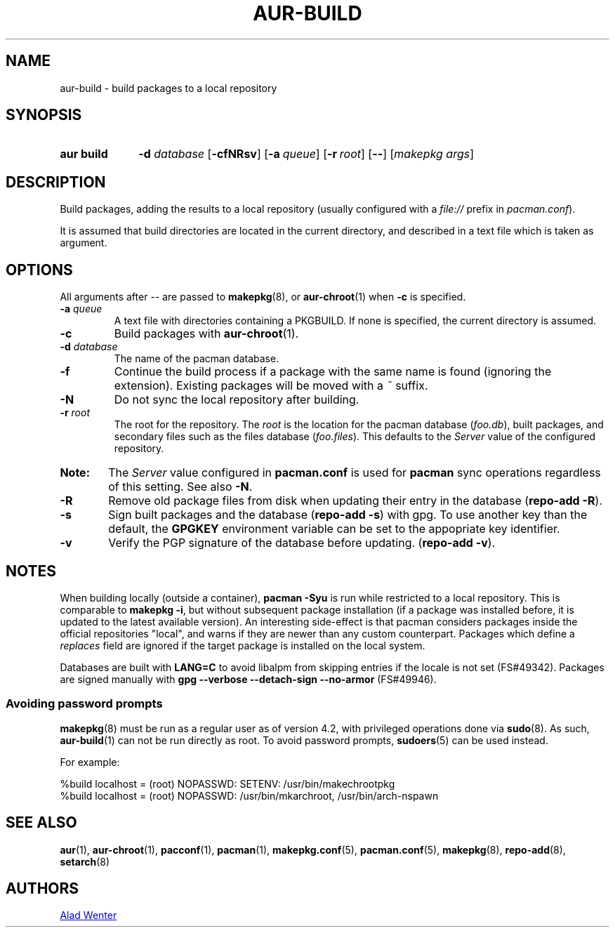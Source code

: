 .TH AUR\-BUILD 1 2017-07-15 AURUTILS
.SH NAME
aur\-build \- build packages to a local repository

.SH SYNOPSIS
.SY "aur build"
.BI "\-d " database
.OP \-cfNRsv
.OP \-a queue
.OP \-r root
.OP \--
.RI [ "makepkg args" ]
.YS

.SH DESCRIPTION
Build packages, adding the results to a local repository (usually
configured with a \fIfile://\fR prefix\fR in \fIpacman.conf\fR).

It is assumed that build directories are located in the current
directory, and described in a text file which is taken as argument.

.SH OPTIONS
All arguments after \-\- are passed to \fBmakepkg\fR(8), or
\fBaur\-chroot\fR(1) when \fB\-c\fR is specified.

.TP
.BI "\-a " queue
A text file with directories containing a PKGBUILD. If none is
specified, the current directory is assumed.

.TP
.B \-c
Build packages with \fBaur\-chroot\fR(1).

.TP
.BI "\-d " database
The name of the pacman database.

.TP
.B \-f
Continue the build process if a package with the same name is found
(ignoring the extension). Existing packages will be moved with a
\fI~\fR suffix.

.TP
.B \-N
Do not sync the local repository after building.

.TP
.BI "\-r " root
The root for the repository. The \fIroot\fR is the location for the
pacman database (\fIfoo.db\fR), built packages, and secondary files
such as the files database (\fIfoo.files\fR). This defaults to the
\fIServer\fR value of the configured repository.

.SY Note:
The \fIServer\fR value configured in \fBpacman.conf\fR is used for
\fBpacman\fR sync operations regardless of this setting. See also
\fB\-N\fR.

.TP
.B \-R
Remove old package files from disk when updating their entry in the
database (\fBrepo\-add \-R\fR).

.TP
.B \-s
Sign built packages and the database (\fBrepo\-add \-s\fR) with gpg.
To use another key than the default, the \fBGPGKEY\fR environment
variable can be set to the appopriate key identifier.

.TP
.B \-v
Verify the PGP signature of the database before
updating. (\fBrepo\-add \-v\fR).

.SH NOTES
When building locally (outside a container), \fBpacman \-Syu\fR is run
while restricted to a local repository. This is comparable to
\fBmakepkg \-i\fR, but without subsequent package installation (if a
package was installed before, it is updated to the latest available
version). An interesting side-effect is that pacman considers packages
inside the official repositories "local", and warns if they are newer
than any custom counterpart. Packages which define a \fIreplaces\fR
field are ignored if the target package is installed on the local
system.

Databases are built with \fBLANG=C\fR to avoid libalpm from skipping
entries if the locale is not set (FS#49342). Packages are signed
manually with \fBgpg \-\-verbose \-\-detach\-sign \-\-no\-armor\fR
(FS#49946).

.SS Avoiding password prompts
\fBmakepkg\fR(8) must be run as a regular user as of version 4.2, with
privileged operations done via \fBsudo\fR(8). As such,
\fBaur\-build\fR(1) can not be run directly as root. To avoid password
prompts, \fBsudoers\fR(5) can be used instead.

For example:
.EX

  %build localhost = (root) NOPASSWD: SETENV: /usr/bin/makechrootpkg
  %build localhost = (root) NOPASSWD: /usr/bin/mkarchroot, /usr/bin/arch-nspawn

.EE

.SH SEE ALSO
.BR aur (1),
.BR aur\-chroot (1),
.BR pacconf (1),
.BR pacman (1),
.BR makepkg.conf (5),
.BR pacman.conf (5),
.BR makepkg (8),
.BR repo-add (8),
.BR setarch (8)

.SH AUTHORS
.MT https://github.com/AladW
Alad Wenter
.ME

.\" vim: set textwidth=72:
